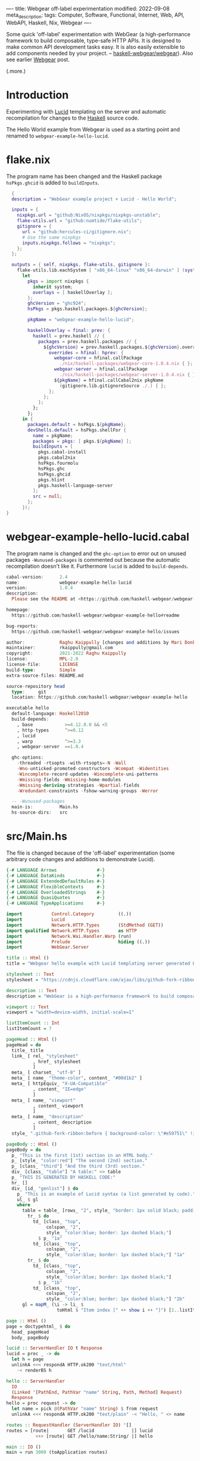 ----
title: Webgear off-label experimentation
modified: 2022-09-08
meta_description: 
tags: Computer, Software, Functional, Internet, Web, API, WebAPI, Haskell, Nix, Webgear
----

#+OPTIONS: ^:nil

Some quick 'off-label' experimentation with WebGear (a
high-performance framework to build composable, type-safe HTTP APIs.
It is designed to make common API development tasks easy. It is also
easily extensible to add components needed by your project. --
[[https://github.com/haskell-webgear/webgear][haskell-webgear/webgear]]). Also see earlier [[https://photonsphere.org/posts/2022-09-06-haskell-webgear.html][Webgear]] post.

(.more.)

* Introduction

Experimenting with [[https://github.com/chrisdone/lucid][Lucid]] templating on the server and automatic
recompilation for changes to the [[https://www.haskell.org/][Haskell]] source code.

The Hello World example from Webgear is used as a starting point and renamed to =webgear-example-hello-lucid=.

* flake.nix

The program name has been changed and the Haskell package =hsPkgs.ghcid= is added to =buildInputs=.

#+BEGIN_SRC nix
  {
  description = "WebGear example project + Lucid - Hello World";

  inputs = {
    nixpkgs.url = "github:NixOS/nixpkgs/nixpkgs-unstable";
    flake-utils.url = "github:numtide/flake-utils";
    gitignore = {
      url = "github:hercules-ci/gitignore.nix";
      # Use the same nixpkgs
      inputs.nixpkgs.follows = "nixpkgs";
    };
  };

  outputs = { self, nixpkgs, flake-utils, gitignore }:
    flake-utils.lib.eachSystem [ "x86_64-linux" "x86_64-darwin" ] (system:
      let
        pkgs = import nixpkgs {
          inherit system;
          overlays = [ haskellOverlay ];
        };
        ghcVersion = "ghc924";
        hsPkgs = pkgs.haskell.packages.${ghcVersion};

        pkgName = "webgear-example-hello-lucid";

        haskellOverlay = final: prev: {
          haskell = prev.haskell // {
            packages = prev.haskell.packages // {
              ${ghcVersion} = prev.haskell.packages.${ghcVersion}.override {
                overrides = hfinal: hprev: {
                  webgear-core = hfinal.callPackage
                    ./nix/haskell-packages/webgear-core-1.0.4.nix { };
                  webgear-server = hfinal.callPackage
                    ./nix/haskell-packages/webgear-server-1.0.4.nix { };
                  ${pkgName} = hfinal.callCabal2nix pkgName
                    (gitignore.lib.gitignoreSource ./.) { };
                };
              };
            };
          };
        };
      in {
        packages.default = hsPkgs.${pkgName};
        devShells.default = hsPkgs.shellFor {
          name = pkgName;
          packages = pkgs: [ pkgs.${pkgName} ];
          buildInputs = [
            pkgs.cabal-install
            pkgs.cabal2nix
            hsPkgs.fourmolu
            hsPkgs.ghc
            hsPkgs.ghcid
            pkgs.hlint
            pkgs.haskell-language-server
          ];
          src = null;
        };
      });
}
#+END_SRC

* webgear-example-hello-lucid.cabal

The program name is changed and the =ghc-option= to error out on unused packages =-Wunused-packages=
is commented out because the automatic recompilation doesn't like it. Furthermore =lucid= is added to =build-depends=.

#+BEGIN_SRC haskell
cabal-version:      2.4
name:               webgear-example-hello-lucid
version:            1.0.4
description:
  Please see the README at <https://github.com/haskell-webgear/webgear-example-hello#readme>

homepage:
  https://github.com/haskell-webgear/webgear-example-hello#readme

bug-reports:
  https://github.com/haskell-webgear/webgear-example-hello/issues

author:             Raghu Kaippully [changes and additions by Mari Donkers]
maintainer:         rkaippully@gmail.com
copyright:          2021-2022 Raghu Kaippully
license:            MPL-2.0
license-file:       LICENSE
build-type:         Simple
extra-source-files: README.md

source-repository head
  type:     git
  location: https://github.com/haskell-webgear/webgear-example-hello

executable hello
  default-language: Haskell2010
  build-depends:
    , base            >=4.12.0.0 && <5
    , http-types      ^>=0.12
    , lucid
    , warp            ^>=3.3
    , webgear-server  ==1.0.4

  ghc-options:
    -threaded -rtsopts -with-rtsopts=-N -Wall
    -Wno-unticked-promoted-constructors -Wcompat -Widentities
    -Wincomplete-record-updates -Wincomplete-uni-patterns
    -Wmissing-fields -Wmissing-home-modules
    -Wmissing-deriving-strategies -Wpartial-fields
    -Wredundant-constraints -fshow-warning-groups -Werror

  -- -Wunused-packages
  main-is:          Main.hs
  hs-source-dirs:   src
#+END_SRC

* src/Main.hs

The file is changed because of the 'off-label' experimentation (some
arbitrary code changes and additions to demonstrate Lucid).

#+BEGIN_SRC haskell
{-# LANGUAGE Arrows               #-}
{-# LANGUAGE DataKinds            #-}
{-# LANGUAGE ExtendedDefaultRules #-}
{-# LANGUAGE FlexibleContexts     #-}
{-# LANGUAGE OverloadedStrings    #-}
{-# LANGUAGE QuasiQuotes          #-}
{-# LANGUAGE TypeApplications     #-}

import           Control.Category         ((.))
import           Lucid
import           Network.HTTP.Types       (StdMethod (GET))
import qualified Network.HTTP.Types       as HTTP
import           Network.Wai.Handler.Warp (run)
import           Prelude                  hiding ((.))
import           WebGear.Server

title :: Html ()
title = "Webgear hello example with Lucid templating server generated HTML"

stylesheet :: Text
stylesheet = "https://cdnjs.cloudflare.com/ajax/libs/github-fork-ribbon-css/0.2.2/gh-fork-ribbon.min.css"

description :: Text
description = "WebGear is a high-performance framework to build composable, type-safe HTTP APIs. It is designed to make common API development tasks easy. It is also easily extensible to add components needed by your project."

viewport :: Text
viewport = "width=device-width, initial-scale=1"

listItemCount :: Int
listItemCount = 7

pageHead :: Html ()
pageHead = do
  title_ title
  link_ [ rel_ "stylesheet"
          , href_ stylesheet
          ]
  meta_ [ charset_ "utf-8" ]
  meta_ [ name_ "theme-color", content_ "#00d1b2" ]
  meta_ [ httpEquiv_ "X-UA-Compatible"
          , content_ "IE=edge"
          ]
  meta_ [ name_ "viewport"
          , content_ viewport
          ]
  meta_ [ name_ "description"
          , content_ description
          ]
  style_ ".github-fork-ribbon:before { background-color: \"#e59751\" !important; }"

pageBody :: Html ()
pageBody = do
  p_ "This is the first (1st) section in an HTML body."
  p_ [style_ "color:red"] "The second (2nd) section."
  p_ [class_ "third"] "And the third (3rd) section."
  div_ [class_ "table"] "A table:" <> table
  p_ "THIS IS GENERATED BY HASKELL CODE:"
  hr_ []
  div_ [id_ "genlist"] $ do
    p_ "This is an example of Lucid syntax (a list generated by code)."
    ul_ $ gl
    where
      table = table_ [rows_ "2", style_ "border: 1px solid black; padding:10px;"] $ do
        tr_ $ do
          td_ [class_ "top",
               colspan_ "2",
               style_ "color:blue; border: 1px dashed black;"]
            $ p_ "1a"
          td_ [class_ "top",
               colspan_ "2",
               style_ "color:blue; border: 1px dashed black;"] "1a"
        tr_ $ do
          td_ [class_ "top",
               colspan_ "2",
               style_ "color:blue; border: 1px dashed black;"]
            $ p_ "1b"
          td_ [class_ "top",
               colspan_ "2",
               style_ "color:blue; border: 1px dashed black;"] "2b"
      gl = mapM_ (\i -> li_ $
                   toHtml $ "Item index [" ++ show i ++ "]") [1..listItemCount]

page :: Html ()
page = doctypehtml_ $ do
  head_ pageHead
  body_ pageBody

lucid :: ServerHandler IO t Response
lucid = proc _ -> do
  let h = page
  unlinkA <<< respondA HTTP.ok200 "text/html"
    -< renderBS h

hello :: ServerHandler
  IO
  (Linked '[PathEnd, PathVar "name" String, Path, Method] Request)
  Response
hello = proc request -> do
  let name = pick @(PathVar "name" String) $ from request
  unlinkA <<< respondA HTTP.ok200 "text/plain" -< "Hello, " <> name

routes :: RequestHandler (ServerHandler IO) '[]
routes = [route|       GET /lucid              |] lucid
           <+> [route| GET /hello/name:String/ |] hello

main :: IO ()
main = run 3000 (toApplication routes)
#+END_SRC

* Development environment
Start the development environment as follows.
#+BEGIN_SRC sh
  nix develop
#+END_SRC

* Automatic recompilation
To start automatic recompilation use the following command:

#+BEGIN_SRC sh
ghcid -c 'cabal repl' -T Main.main --restart=./webgear-example-hello-lucid.cabal
#+END_SRC

* Loading the Lucid generated page
Navigate to http://localhost:3000/lucid and reload the page in the
browser when you have changed something and the automatic
recompilation has finished. Note that you will need to terminate the
automatic reload command and =exit= out of the development environment
and restart both, after changing the =flake.nix= or
=webgear-example-hello-lucid.cabal= file.
